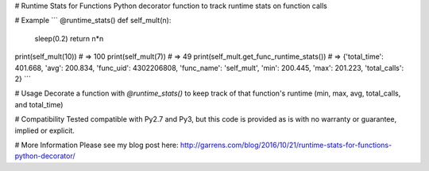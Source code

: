 # Runtime Stats for Functions
Python decorator function to track runtime stats on function calls

# Example
```
@runtime_stats()
def self_mult(n):
    sleep(0.2)
    return n*n

print(self_mult(10)) # => 100
print(self_mult(7)) # => 49
print(self_mult.get_func_runtime_stats()) # => {'total_time': 401.668, 'avg': 200.834, 'func_uid': 4302206808, 'func_name': 'self_mult', 'min': 200.445, 'max': 201.223, 'total_calls': 2}
```

# Usage
Decorate a function with `@runtime_stats()` to keep track of that function's runtime (min, max, avg, total_calls, and total_time)

# Compatibility
Tested compatible with Py2.7 and Py3, but this code is provided as is with no warranty or guarantee, implied or explicit.

# More Information
Please see my blog post here: http://garrens.com/blog/2016/10/21/runtime-stats-for-functions-python-decorator/

